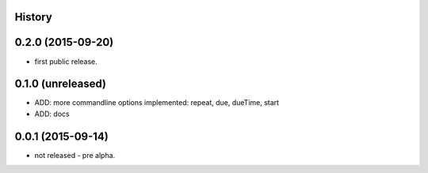 .. :changelog:

History
-------

0.2.0 (2015-09-20)
------------------

* first public release.


0.1.0 (unreleased)
------------------

* ADD: more commandline options implemented: repeat, due, dueTime, start
* ADD: docs


0.0.1 (2015-09-14)
------------------

* not released - pre alpha.

